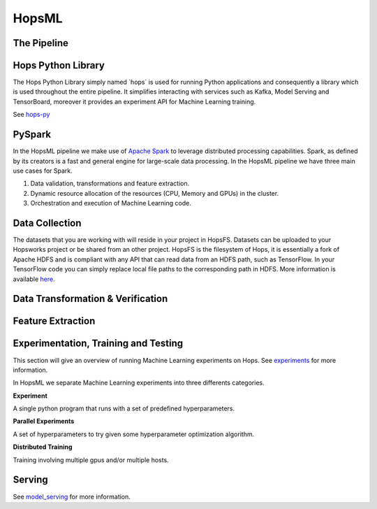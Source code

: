 HopsML
==================

The Pipeline
------------

.. _pipeline.png: ../../_images/pipeline.png
.. figure:: ../../imgs/pipeline.png
    :alt: Increasing throughput
    :target: `pipeline.png`_
    :align: center
    :figclass: align-center
    
    
Hops Python Library
-------------------

The Hops Python Library simply named ´hops´ is used for running Python applications and consequently a library which is used throughout the entire pipeline. It simplifies interacting with services such as Kafka, Model Serving and TensorBoard, moreover it provides an experiment API for Machine Learning training.

See hops-py_

    
PySpark
-------

In the HopsML pipeline we make use of `Apache Spark <https://spark.apache.org/>`_ to leverage distributed processing capabilities. Spark, as defined by its creators is a fast and general engine for large-scale data processing. In the HopsML pipeline we have three main use cases for Spark. 

1. Data validation, transformations and feature extraction.

2. Dynamic resource allocation of the resources (CPU, Memory and GPUs) in the cluster.

3. Orchestration and execution of Machine Learning code.

Data Collection
---------------

The datasets that you are working with will reside in your project in HopsFS. Datasets can be uploaded to your Hopsworks project or be shared from an other project. HopsFS is the filesystem of Hops, it is essentially a fork of Apache HDFS and is compliant with any API that can read data from an HDFS path, such as TensorFlow. In your TensorFlow code you can simply replace local file paths to the corresponding path in HDFS. More information is available `here <https://www.tensorflow.org/deploy/hadoop>`_.

Data Transformation & Verification
----------------------------------


Feature Extraction
------------------


Experimentation, Training and Testing
-------------------------------------

This section will give an overview of running Machine Learning experiments on Hops. See experiments_ for more information.

In HopsML we separate Machine Learning experiments into three differents categories.

**Experiment**

A single python program that runs with a set of predefined hyperparameters. 

**Parallel Experiments**

A set of hyperparameters to try given some hyperparameter optimization algorithm.

**Distributed Training**

Training involving multiple gpus and/or multiple hosts.


Serving
-------
See model_serving_ for more information.




.. _experiments: ../tensorflow/experiment.html
.. _model_serving: ../tensorflow/model_serving.html
.. _hops-py: http://hops-py.logicalclocks.com
